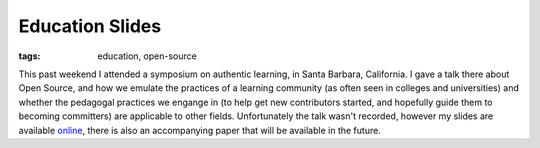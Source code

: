 
Education Slides 
=================

:tags: education, open-source

This past weekend I attended a symposium on authentic learning, in Santa Barbara, California.  I gave a talk there about Open Source, and how we emulate the practices of a learning community (as often seen in colleges and universities) and whether the pedagogal practices we engange in (to help get new contributors started, and hopefully guide them to becoming committers) are applicable to other fields.  Unfortunately the talk wasn't recorded, however my slides are available `online <http://www.scribd.com/doc/35967063>`_, there is also an accompanying paper that will be available in the future.
